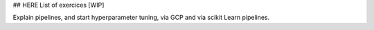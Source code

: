 ## HERE List of exercices [WIP]

Explain pipelines, and start hyperparameter tuning, via GCP and via scikit Learn pipelines.



